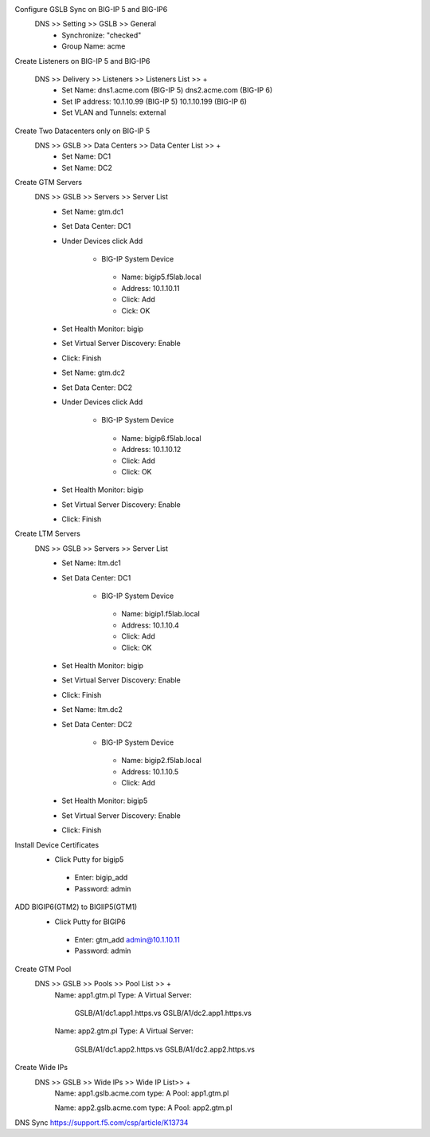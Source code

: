 
Configure GSLB Sync on BIG-IP 5 and BIG-IP6
    DNS >> Setting >> GSLB >> General
       - Synchronize: "checked"
       - Group Name: acme

Create Listeners on BIG-IP 5 and BIG-IP6

    DNS >> Delivery >> Listeners >> Listeners List >> +
       - Set Name:                dns1.acme.com (BIG-IP 5)     dns2.acme.com (BIG-IP 6)
       - Set IP address:          10.1.10.99 (BIG-IP 5)        10.1.10.199 (BIG-IP 6)
       - Set VLAN and Tunnels:    external

Create Two Datacenters only on BIG-IP 5
    DNS >> GSLB >> Data Centers >> Data Center List >> +
       - Set Name:       DC1    
       - Set Name:       DC2

Create GTM Servers
    DNS >> GSLB >> Servers >> Server List
       - Set Name: gtm.dc1
       - Set Data Center: DC1
       - Under Devices click Add

          -  BIG-IP System Device
           -    Name: bigip5.f5lab.local
           -    Address: 10.1.10.11
           -    Click: Add
           -    Cick: OK

       - Set Health Monitor: bigip
       - Set Virtual Server Discovery: Enable
       - Click: Finish

       - Set Name: gtm.dc2
       - Set Data Center: DC2
       - Under Devices click Add       

           - BIG-IP System Device
            -    Name: bigip6.f5lab.local
            -    Address: 10.1.10.12
            -    Click: Add
            -    Click: OK

       - Set Health Monitor: bigip
       - Set Virtual Server Discovery: Enable
       - Click: Finish       

Create LTM Servers        
    DNS >> GSLB >> Servers >> Server List
       - Set Name: ltm.dc1
       - Set Data Center: DC1

           - BIG-IP System Device
            -    Name: bigip1.f5lab.local
            -    Address: 10.1.10.4
            -    Click: Add
            -    Click: OK

       - Set Health Monitor: bigip
       - Set Virtual Server Discovery: Enable
       - Click: Finish 

       - Set Name: ltm.dc2
       - Set Data Center: DC2

           - BIG-IP System Device
            -    Name: bigip2.f5lab.local
            -    Address: 10.1.10.5
            -    Click: Add

       - Set Health Monitor: bigip5
       - Set Virtual Server Discovery: Enable
       - Click: Finish 

Install Device Certificates
    - Click Putty for bigip5
     - Enter: bigip_add
     -  Password: admin

ADD BIGIP6(GTM2) to BIGIIP5(GTM1)
    - Click Putty for BIGIP6
     - Enter: gtm_add admin@10.1.10.11
     -  Password: admin

Create GTM Pool
    DNS >> GSLB >> Pools >> Pool List >> +
        Name: app1.gtm.pl
        Type: A
        Virtual Server:
            GSLB/A1/dc1.app1.https.vs
            GSLB/A1/dc2.app1.https.vs

        Name: app2.gtm.pl
        Type: A
        Virtual Server:
            GSLB/A1/dc1.app2.https.vs
            GSLB/A1/dc2.app2.https.vs

Create Wide IPs
    DNS >> GSLB >> Wide IPs >> Wide IP List>> +
        Name: app1.gslb.acme.com
        type: A
        Pool: app1.gtm.pl

        Name: app2.gslb.acme.com
        type: A
        Pool: app2.gtm.pl



DNS Sync https://support.f5.com/csp/article/K13734

